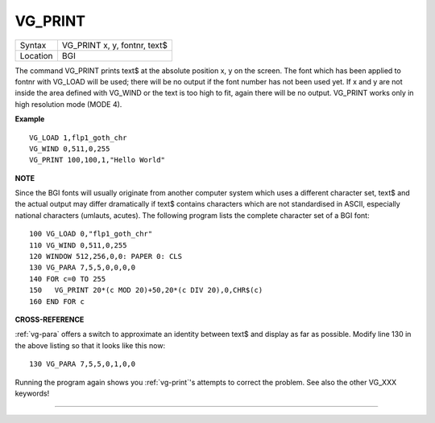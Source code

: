 ..  _vg-print:

VG\_PRINT
=========

+----------+-------------------------------------------------------------------+
| Syntax   |  VG\_PRINT x, y, fontnr, text$                                    |
+----------+-------------------------------------------------------------------+
| Location |  BGI                                                              |
+----------+-------------------------------------------------------------------+

The command VG\_PRINT prints text$ at the absolute position x, y
on the screen. The font which has been applied to fontnr with VG\_LOAD
will be used; there will be no output if the font number has not been
used yet. If x and y are not inside the area defined with VG\_WIND or
the text is too high to fit, again there will be no output. VG\_PRINT
works only in high resolution mode (MODE 4).

**Example**

::

    VG_LOAD 1,flp1_goth_chr
    VG_WIND 0,511,0,255
    VG_PRINT 100,100,1,"Hello World"

**NOTE**

Since the BGI fonts will usually originate from another computer system
which uses a different character set, text$ and the actual output may
differ dramatically if text$ contains characters which are not
standardised in ASCII, especially national characters (umlauts, acutes).
The following program lists the complete character set of a BGI font::

    100 VG_LOAD 0,"flp1_goth_chr"
    110 VG_WIND 0,511,0,255
    120 WINDOW 512,256,0,0: PAPER 0: CLS
    130 VG_PARA 7,5,5,0,0,0,0
    140 FOR c=0 TO 255
    150   VG_PRINT 20*(c MOD 20)+50,20*(c DIV 20),0,CHR$(c)
    160 END FOR c

**CROSS-REFERENCE**

:ref:`vg-para` offers a switch to approximate an
identity between text$ and display as far as possible. Modify line 130 in the
above listing so that it looks like this now::

    130 VG_PARA 7,5,5,0,1,0,0

Running the program again shows you :ref:`vg-print`'s
attempts to correct the problem. See also the other
VG_XXX keywords!

--------------


